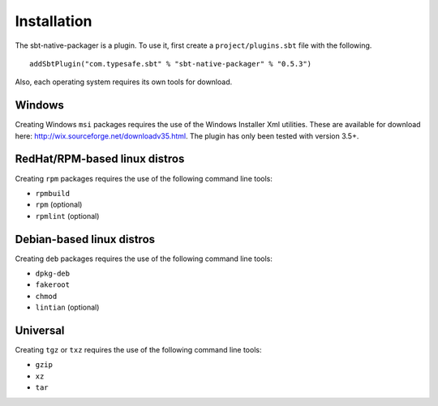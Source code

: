 Installation
===============

The sbt-native-packager is a plugin.   To use it, first create a ``project/plugins.sbt`` file with the following. 

::

  addSbtPlugin("com.typesafe.sbt" % "sbt-native-packager" % "0.5.3")


Also, each operating system requires its own tools for download.

Windows
-------

Creating Windows ``msi`` packages requires the use of the Windows Installer Xml utilities.  These are available for download here: http://wix.sourceforge.net/downloadv35.html.  The plugin has only been tested with version 3.5+.


RedHat/RPM-based linux distros
------------------------------

Creating ``rpm`` packages requires the use of the following command line tools:

- ``rpmbuild``
- ``rpm`` (optional)
- ``rpmlint`` (optional)


Debian-based linux distros
--------------------------

Creating ``deb`` packages requires the use of the following command line tools:

- ``dpkg-deb``
- ``fakeroot``
- ``chmod``
- ``lintian`` (optional)

Universal
---------

Creating ``tgz`` or ``txz`` requires the use of the following command line tools:

- ``gzip``
- ``xz``
- ``tar``





